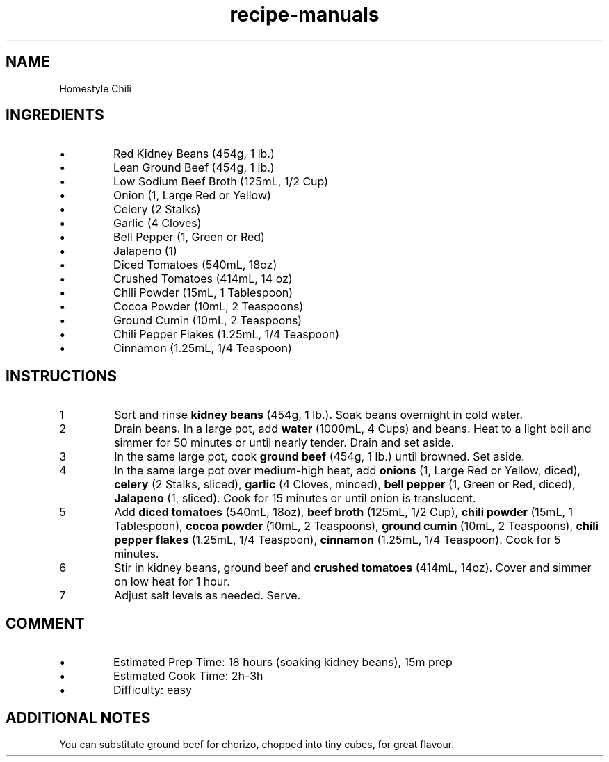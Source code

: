 .TH recipe-manuals 7 "Homestyle Chili" "" "Homestyle Chili"

.SH NAME
Homestyle Chili

.SH INGREDIENTS
.IP \[bu]
Red Kidney Beans (454g, 1 lb.)
.IP \[bu]
Lean Ground Beef (454g, 1 lb.)
.IP \[bu]
Low Sodium Beef Broth (125mL, 1/2 Cup)
.IP \[bu]
Onion (1, Large Red or Yellow)
.IP \[bu]
Celery (2 Stalks)
.IP \[bu]
Garlic (4 Cloves)
.IP \[bu]
Bell Pepper (1, Green or Red)
.IP \[bu]
Jalapeno (1)
.IP \[bu]
Diced Tomatoes (540mL, 18oz)
.IP \[bu]
Crushed Tomatoes (414mL, 14 oz)
.IP \[bu]
Chili Powder (15mL, 1 Tablespoon)
.IP \[bu]
Cocoa Powder (10mL, 2 Teaspoons)
.IP \[bu]
Ground Cumin (10mL, 2 Teaspoons)
.IP \[bu]
Chili Pepper Flakes (1.25mL, 1/4 Teaspoon)
.IP \[bu]
Cinnamon (1.25mL, 1/4 Teaspoon)

.SH INSTRUCTIONS
.nr step 1 1
.IP \n[step]
Sort and rinse \fBkidney beans\fR (454g, 1 lb.). Soak beans overnight in cold
water.
.IP \n+[step]
Drain beans. In a large pot, add \fBwater\fR (1000mL, 4 Cups) and beans. Heat
to a light boil and simmer for 50 minutes or until nearly tender. Drain and set
aside.
.IP \n+[step]
In the same large pot, cook \fBground beef\fR (454g, 1 lb.) until browned. Set
aside.
.IP \n+[step]
In the same large pot over medium-high heat, add \fBonions\fR (1, Large Red or
Yellow, diced), \fBcelery\fR (2 Stalks, sliced), \fBgarlic\fR (4 Cloves,
minced), \fBbell pepper\fR (1, Green or Red, diced), \fBJalapeno\fR (1,
sliced). Cook for 15 minutes or until onion is translucent.
.IP \n+[step]
Add \fBdiced tomatoes\fR (540mL, 18oz), \fBbeef broth\fR (125mL, 1/2 Cup),
\fBchili powder\fR (15mL, 1 Tablespoon), \fBcocoa powder\fR (10mL, 2
Teaspoons), \fBground cumin\fR (10mL, 2 Teaspoons), \fBchili pepper flakes\fR
(1.25mL, 1/4 Teaspoon), \fBcinnamon\fR (1.25mL, 1/4 Teaspoon). Cook for 5
minutes.
.IP \n+[step]
Stir in kidney beans, ground beef and \fBcrushed tomatoes\fR (414mL, 14oz).
Cover and simmer on low heat for 1 hour.
.IP \n+[step]
Adjust salt levels as needed. Serve.

.SH COMMENT
.IP \[bu]
Estimated Prep Time: 18 hours (soaking kidney beans), 15m prep
.IP \[bu]
Estimated Cook Time: 2h-3h
.IP \[bu]
Difficulty: easy

.SH ADDITIONAL NOTES
You can substitute ground beef for chorizo, chopped into tiny cubes, for great
flavour.

